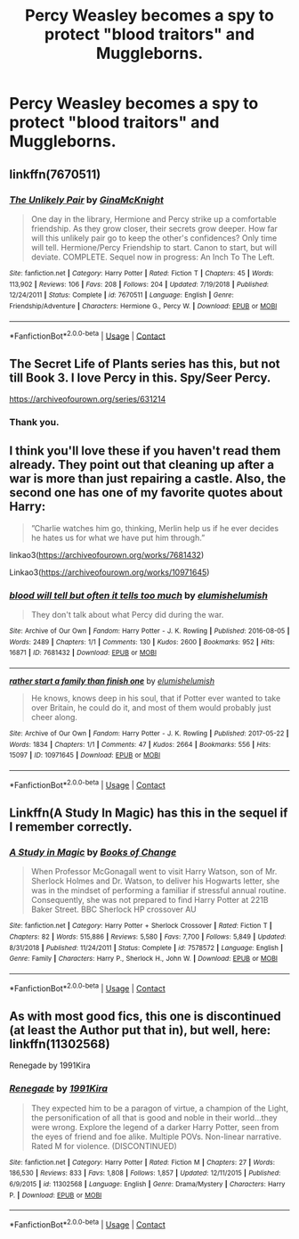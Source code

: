 #+TITLE: Percy Weasley becomes a spy to protect "blood traitors" and Muggleborns.

* Percy Weasley becomes a spy to protect "blood traitors" and Muggleborns.
:PROPERTIES:
:Author: NotSoSnarky
:Score: 17
:DateUnix: 1606607959.0
:DateShort: 2020-Nov-29
:FlairText: Prompt
:END:

** linkffn(7670511)
:PROPERTIES:
:Author: davidwelch158
:Score: 3
:DateUnix: 1606610066.0
:DateShort: 2020-Nov-29
:END:

*** [[https://www.fanfiction.net/s/7670511/1/][*/The Unlikely Pair/*]] by [[https://www.fanfiction.net/u/3264843/GinaMcKnight][/GinaMcKnight/]]

#+begin_quote
  One day in the library, Hermione and Percy strike up a comfortable friendship. As they grow closer, their secrets grow deeper. How far will this unlikely pair go to keep the other's confidences? Only time will tell. Hermione/Percy Friendship to start. Canon to start, but will deviate. COMPLETE. Sequel now in progress: An Inch To The Left.
#+end_quote

^{/Site/:} ^{fanfiction.net} ^{*|*} ^{/Category/:} ^{Harry} ^{Potter} ^{*|*} ^{/Rated/:} ^{Fiction} ^{T} ^{*|*} ^{/Chapters/:} ^{45} ^{*|*} ^{/Words/:} ^{113,902} ^{*|*} ^{/Reviews/:} ^{106} ^{*|*} ^{/Favs/:} ^{208} ^{*|*} ^{/Follows/:} ^{204} ^{*|*} ^{/Updated/:} ^{7/19/2018} ^{*|*} ^{/Published/:} ^{12/24/2011} ^{*|*} ^{/Status/:} ^{Complete} ^{*|*} ^{/id/:} ^{7670511} ^{*|*} ^{/Language/:} ^{English} ^{*|*} ^{/Genre/:} ^{Friendship/Adventure} ^{*|*} ^{/Characters/:} ^{Hermione} ^{G.,} ^{Percy} ^{W.} ^{*|*} ^{/Download/:} ^{[[http://www.ff2ebook.com/old/ffn-bot/index.php?id=7670511&source=ff&filetype=epub][EPUB]]} ^{or} ^{[[http://www.ff2ebook.com/old/ffn-bot/index.php?id=7670511&source=ff&filetype=mobi][MOBI]]}

--------------

*FanfictionBot*^{2.0.0-beta} | [[https://github.com/FanfictionBot/reddit-ffn-bot/wiki/Usage][Usage]] | [[https://www.reddit.com/message/compose?to=tusing][Contact]]
:PROPERTIES:
:Author: FanfictionBot
:Score: 2
:DateUnix: 1606610087.0
:DateShort: 2020-Nov-29
:END:


** The Secret Life of Plants series has this, but not till Book 3. I love Percy in this. Spy/Seer Percy.

[[https://archiveofourown.org/series/631214]]
:PROPERTIES:
:Author: Zigzagthatzip
:Score: 2
:DateUnix: 1606706298.0
:DateShort: 2020-Nov-30
:END:

*** Thank you.
:PROPERTIES:
:Author: NotSoSnarky
:Score: 1
:DateUnix: 1606708439.0
:DateShort: 2020-Nov-30
:END:


** I think you'll love these if you haven't read them already. They point out that cleaning up after a war is more than just repairing a castle. Also, the second one has one of my favorite quotes about Harry:

#+begin_quote

  #+begin_quote
    ”Charlie watches him go, thinking, Merlin help us if he ever decides he hates us for what we have put him through.”
  #+end_quote
#+end_quote

linkao3([[https://archiveofourown.org/works/7681432]])

Linkao3([[https://archiveofourown.org/works/10971645]])
:PROPERTIES:
:Author: darlingnicky
:Score: 2
:DateUnix: 1606628297.0
:DateShort: 2020-Nov-29
:END:

*** [[https://archiveofourown.org/works/7681432][*/blood will tell but often it tells too much/*]] by [[https://www.archiveofourown.org/users/elumish/pseuds/elumish/users/elumish/pseuds/elumish][/elumishelumish/]]

#+begin_quote
  They don't talk about what Percy did during the war.
#+end_quote

^{/Site/:} ^{Archive} ^{of} ^{Our} ^{Own} ^{*|*} ^{/Fandom/:} ^{Harry} ^{Potter} ^{-} ^{J.} ^{K.} ^{Rowling} ^{*|*} ^{/Published/:} ^{2016-08-05} ^{*|*} ^{/Words/:} ^{2489} ^{*|*} ^{/Chapters/:} ^{1/1} ^{*|*} ^{/Comments/:} ^{130} ^{*|*} ^{/Kudos/:} ^{2600} ^{*|*} ^{/Bookmarks/:} ^{952} ^{*|*} ^{/Hits/:} ^{16871} ^{*|*} ^{/ID/:} ^{7681432} ^{*|*} ^{/Download/:} ^{[[https://archiveofourown.org/downloads/7681432/blood%20will%20tell%20but.epub?updated_at=1604878865][EPUB]]} ^{or} ^{[[https://archiveofourown.org/downloads/7681432/blood%20will%20tell%20but.mobi?updated_at=1604878865][MOBI]]}

--------------

[[https://archiveofourown.org/works/10971645][*/rather start a family than finish one/*]] by [[https://www.archiveofourown.org/users/elumish/pseuds/elumish/users/elumish/pseuds/elumish][/elumishelumish/]]

#+begin_quote
  He knows, knows deep in his soul, that if Potter ever wanted to take over Britain, he could do it, and most of them would probably just cheer along.
#+end_quote

^{/Site/:} ^{Archive} ^{of} ^{Our} ^{Own} ^{*|*} ^{/Fandom/:} ^{Harry} ^{Potter} ^{-} ^{J.} ^{K.} ^{Rowling} ^{*|*} ^{/Published/:} ^{2017-05-22} ^{*|*} ^{/Words/:} ^{1834} ^{*|*} ^{/Chapters/:} ^{1/1} ^{*|*} ^{/Comments/:} ^{47} ^{*|*} ^{/Kudos/:} ^{2664} ^{*|*} ^{/Bookmarks/:} ^{556} ^{*|*} ^{/Hits/:} ^{15097} ^{*|*} ^{/ID/:} ^{10971645} ^{*|*} ^{/Download/:} ^{[[https://archiveofourown.org/downloads/10971645/rather%20start%20a%20family.epub?updated_at=1591516161][EPUB]]} ^{or} ^{[[https://archiveofourown.org/downloads/10971645/rather%20start%20a%20family.mobi?updated_at=1591516161][MOBI]]}

--------------

*FanfictionBot*^{2.0.0-beta} | [[https://github.com/FanfictionBot/reddit-ffn-bot/wiki/Usage][Usage]] | [[https://www.reddit.com/message/compose?to=tusing][Contact]]
:PROPERTIES:
:Author: FanfictionBot
:Score: 2
:DateUnix: 1606628315.0
:DateShort: 2020-Nov-29
:END:


** Linkffn(A Study In Magic) has this in the sequel if I remember correctly.
:PROPERTIES:
:Author: xshadowfax
:Score: 1
:DateUnix: 1606633882.0
:DateShort: 2020-Nov-29
:END:

*** [[https://www.fanfiction.net/s/7578572/1/][*/A Study in Magic/*]] by [[https://www.fanfiction.net/u/275758/Books-of-Change][/Books of Change/]]

#+begin_quote
  When Professor McGonagall went to visit Harry Watson, son of Mr. Sherlock Holmes and Dr. Watson, to deliver his Hogwarts letter, she was in the mindset of performing a familiar if stressful annual routine. Consequently, she was not prepared to find Harry Potter at 221B Baker Street. BBC Sherlock HP crossover AU
#+end_quote

^{/Site/:} ^{fanfiction.net} ^{*|*} ^{/Category/:} ^{Harry} ^{Potter} ^{+} ^{Sherlock} ^{Crossover} ^{*|*} ^{/Rated/:} ^{Fiction} ^{T} ^{*|*} ^{/Chapters/:} ^{82} ^{*|*} ^{/Words/:} ^{515,886} ^{*|*} ^{/Reviews/:} ^{5,580} ^{*|*} ^{/Favs/:} ^{7,700} ^{*|*} ^{/Follows/:} ^{5,849} ^{*|*} ^{/Updated/:} ^{8/31/2018} ^{*|*} ^{/Published/:} ^{11/24/2011} ^{*|*} ^{/Status/:} ^{Complete} ^{*|*} ^{/id/:} ^{7578572} ^{*|*} ^{/Language/:} ^{English} ^{*|*} ^{/Genre/:} ^{Family} ^{*|*} ^{/Characters/:} ^{Harry} ^{P.,} ^{Sherlock} ^{H.,} ^{John} ^{W.} ^{*|*} ^{/Download/:} ^{[[http://www.ff2ebook.com/old/ffn-bot/index.php?id=7578572&source=ff&filetype=epub][EPUB]]} ^{or} ^{[[http://www.ff2ebook.com/old/ffn-bot/index.php?id=7578572&source=ff&filetype=mobi][MOBI]]}

--------------

*FanfictionBot*^{2.0.0-beta} | [[https://github.com/FanfictionBot/reddit-ffn-bot/wiki/Usage][Usage]] | [[https://www.reddit.com/message/compose?to=tusing][Contact]]
:PROPERTIES:
:Author: FanfictionBot
:Score: 1
:DateUnix: 1606633906.0
:DateShort: 2020-Nov-29
:END:


** As with most good fics, this one is discontinued (at least the Author put that in), but well, here: linkffn(11302568)

Renegade by 1991Kira
:PROPERTIES:
:Score: 1
:DateUnix: 1606660964.0
:DateShort: 2020-Nov-29
:END:

*** [[https://www.fanfiction.net/s/11302568/1/][*/Renegade/*]] by [[https://www.fanfiction.net/u/6054788/1991Kira][/1991Kira/]]

#+begin_quote
  They expected him to be a paragon of virtue, a champion of the Light, the personification of all that is good and noble in their world...they were wrong. Explore the legend of a darker Harry Potter, seen from the eyes of friend and foe alike. Multiple POVs. Non-linear narrative. Rated M for violence. (DISCONTINUED)
#+end_quote

^{/Site/:} ^{fanfiction.net} ^{*|*} ^{/Category/:} ^{Harry} ^{Potter} ^{*|*} ^{/Rated/:} ^{Fiction} ^{M} ^{*|*} ^{/Chapters/:} ^{27} ^{*|*} ^{/Words/:} ^{186,530} ^{*|*} ^{/Reviews/:} ^{833} ^{*|*} ^{/Favs/:} ^{1,808} ^{*|*} ^{/Follows/:} ^{1,857} ^{*|*} ^{/Updated/:} ^{12/11/2015} ^{*|*} ^{/Published/:} ^{6/9/2015} ^{*|*} ^{/id/:} ^{11302568} ^{*|*} ^{/Language/:} ^{English} ^{*|*} ^{/Genre/:} ^{Drama/Mystery} ^{*|*} ^{/Characters/:} ^{Harry} ^{P.} ^{*|*} ^{/Download/:} ^{[[http://www.ff2ebook.com/old/ffn-bot/index.php?id=11302568&source=ff&filetype=epub][EPUB]]} ^{or} ^{[[http://www.ff2ebook.com/old/ffn-bot/index.php?id=11302568&source=ff&filetype=mobi][MOBI]]}

--------------

*FanfictionBot*^{2.0.0-beta} | [[https://github.com/FanfictionBot/reddit-ffn-bot/wiki/Usage][Usage]] | [[https://www.reddit.com/message/compose?to=tusing][Contact]]
:PROPERTIES:
:Author: FanfictionBot
:Score: 1
:DateUnix: 1606660982.0
:DateShort: 2020-Nov-29
:END:
